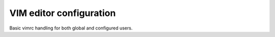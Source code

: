 VIM editor configuration
========================

Basic vimrc handling for both global and configured users.

